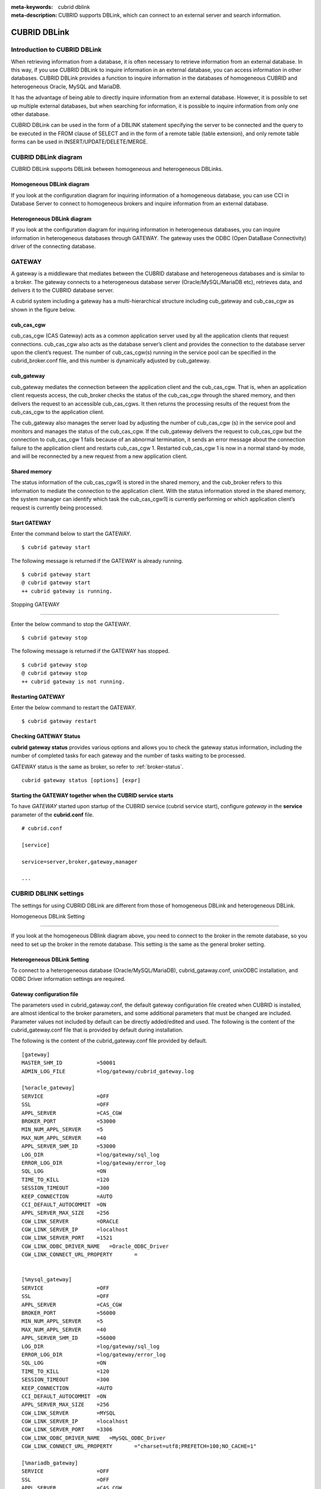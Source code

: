 
:meta-keywords: cubrid dblink
:meta-description: CUBRID supports DBLink, which can connect to an external server and search information.

***********************
CUBRID DBLink
***********************

.. _dblink-introduction:

Introduction to CUBRID DBLink
==============================================

When retrieving information from a database, it is often necessary to retrieve information from an external database.
In this way, if you use CUBRID DBLink to inquire information in an external database, you can access information in other databases.
CUBRID DBLink provides a function to inquire information in the databases of homogeneous CUBRID and heterogeneous Oracle, MySQL and MariaDB.

It has the advantage of being able to directly inquire information from an external database.
However, it is possible to set up multiple external databases, but when searching for information, it is possible to inquire information from only one other database.

CUBRID DBLink can be used in the form of a DBLINK statement specifying the server to be connected and the query to be executed in the FROM clause of SELECT and in the form of a remote table (table extension), and only remote table forms can be used in INSERT/UPDATE/DELETE/MERGE.

.. _dblink-diagram:

CUBRID DBLink diagram
==============================================

CUBRID DBLink supports DBLink between homogeneous and heterogeneous DBLinks.

Homogeneous DBLink diagram
-----------------------------

If you look at the configuration diagram for inquiring information of a homogeneous database, you can use CCI in Database Server to connect to homogeneous brokers and inquire information from an external database.


.. image:: /images/dblink_homo.png

Heterogeneous DBLink diagram 
-----------------------------

If you look at the configuration diagram for inquiring information in heterogeneous databases, you can inquire information in heterogeneous databases through GATEWAY.
The gateway uses the ODBC (Open DataBase Connectivity) driver of the connecting database.

.. image:: /images/dblink_heter.png


.. _gateway-info:

GATEWAY
==============================================

A gateway is a middleware that mediates between the CUBRID database and heterogeneous databases and is similar to a broker. The gateway connects to a heterogeneous database server (Oracle/MySQL/MariaDB etc), retrieves data, and delivers it to the CUBRID database server.


A cubrid system including a gateway has a multi-hierarchical structure including cub_gateway and cub_cas_cgw as shown in the figure below.

.. image:: /images/gateway.png

cub_cas_cgw
----------------

cub_cas_cgw (CAS Gateway) acts as a common application server used by all the application clients that request connections. cub_cas_cgw also acts as the database server’s client and provides the connection to the database server upon the client’s request. The number of cub_cas_cgw(s) running in the service pool can be specified in the cubrid_broker.conf file, and this number is dynamically adjusted by cub_gateway.

cub_gateway
----------------

cub_gateway mediates the connection between the application client and the cub_cas_cgw. That is, when an application client requests access, the cub_broker checks the status of the cub_cas_cgw through the shared memory, and then delivers the request to an accessible cub_cas_cgws. It then returns the processing results of the request from the cub_cas_cgw to the application client.

The cub_gateway also manages the server load by adjusting the number of cub_cas_cgw (s) in the service pool and monitors and manages the status of the cub_cas_cgw. If the cub_gateway delivers the request to cub_cas_cgw but the connection to cub_cas_cgw 1 fails because of an abnormal termination, it sends an error message about the connection failure to the application client and restarts cub_cas_cgw 1. Restarted cub_cas_cgw 1 is now in a normal stand-by mode, and will be reconnected by a new request from a new application client.

Shared memory
-----------------

The status information of the cub_cas_cgw의 is stored in the shared memory, and the cub_broker refers to this information to mediate the connection to the application client. With the status information stored in the shared memory, the system manager can identify which task the cub_cas_cgw의 is currently performing or which application client’s request is currently being processed.


Start GATEWAY
-----------------------

Enter the command below to start the GATEWAY.

::

    $ cubrid gateway start


The following message is returned if the GATEWAY is already running.

::

    $ cubrid gateway start
    @ cubrid gateway start
    ++ cubrid gateway is running.

Stopping GATEWAY

-------------------------

Enter the below command to stop the GATEWAY.

::

    $ cubrid gateway stop

The following message is returned if the GATEWAY has stopped.

::

    $ cubrid gateway stop
    @ cubrid gateway stop
    ++ cubrid gateway is not running.

Restarting GATEWAY
---------------------------

Enter the below command to restart the GATEWAY.

::

    $ cubrid gateway restart

.. _gateway-status-command:

Checking GATEWAY Status
--------------------------------

**cubrid gateway status** provides various options and allows you to check the gateway status information, including the number of completed tasks for each gateway and the number of tasks waiting to be processed.

GATEWAY status is the same as broker, so refer to :ref:`broker-status`\.

::

    cubrid gateway status [options] [expr]

Starting the GATEWAY together when the CUBRID service starts
---------------------------------------------------------------------------------

To have *GATEWAY* started upon startup of the CUBRID service (cubrid service start), configure *gateway* in the **service**  parameter of the **cubrid.conf**  file. ::

    # cubrid.conf

    [service]

    service=server,broker,gateway,manager

    ...

CUBRID DBLINK settings
======================================

The settings for using CUBRID DBLink are different from those of homogeneous DBLink and heterogeneous DBLink.


Homogeneous DBLink Setting

---------------------------------------

If you look at the homogeneous DBlink diagram above, you need to connect to the broker in the remote database, so you need to set up the broker in the remote database.
This setting is the same as the general broker setting.


Heterogeneous DBLink Setting
---------------------------------------

To connect to a heterogeneous database (Oracle/MySQL/MariaDB), cubrid_gataway.conf, unixODBC installation, and ODBC Driver information settings are required.

.. _gatewayconf-info:

Gateway configuration file
----------------------------------------

The parameters used in cubrid_gataway.conf, the default gateway configuration file created when CUBRID is installed, are almost identical to the broker parameters, and some additional parameters that must be changed are included.
Parameter values not included by default can be directly added/edited and used.
The following is the content of the cubrid_gateway.conf file that is provided by default during installation.

The following is the content of the cubrid_gateway.conf file provided by default.


::
    
 	[gateway]
	MASTER_SHM_ID           =50001
	ADMIN_LOG_FILE          =log/gateway/cubrid_gateway.log

	[%oracle_gateway]
	SERVICE                 =OFF
	SSL			=OFF
	APPL_SERVER             =CAS_CGW
	BROKER_PORT             =53000
	MIN_NUM_APPL_SERVER     =5
	MAX_NUM_APPL_SERVER     =40
	APPL_SERVER_SHM_ID      =53000
	LOG_DIR                 =log/gateway/sql_log
	ERROR_LOG_DIR           =log/gateway/error_log
	SQL_LOG                 =ON
	TIME_TO_KILL            =120
	SESSION_TIMEOUT         =300
	KEEP_CONNECTION         =AUTO
	CCI_DEFAULT_AUTOCOMMIT  =ON
	APPL_SERVER_MAX_SIZE    =256
	CGW_LINK_SERVER		=ORACLE
	CGW_LINK_SERVER_IP      =localhost
	CGW_LINK_SERVER_PORT    =1521
	CGW_LINK_ODBC_DRIVER_NAME   =Oracle_ODBC_Driver
	CGW_LINK_CONNECT_URL_PROPERTY       =


	[%mysql_gateway]
	SERVICE                 =OFF
	SSL			=OFF
	APPL_SERVER             =CAS_CGW
	BROKER_PORT             =56000
	MIN_NUM_APPL_SERVER     =5
	MAX_NUM_APPL_SERVER     =40
	APPL_SERVER_SHM_ID      =56000
	LOG_DIR                 =log/gateway/sql_log
	ERROR_LOG_DIR           =log/gateway/error_log
	SQL_LOG                 =ON
	TIME_TO_KILL            =120
	SESSION_TIMEOUT         =300
	KEEP_CONNECTION         =AUTO
	CCI_DEFAULT_AUTOCOMMIT  =ON
	APPL_SERVER_MAX_SIZE    =256
	CGW_LINK_SERVER		=MYSQL
	CGW_LINK_SERVER_IP      =localhost
	CGW_LINK_SERVER_PORT    =3306 
	CGW_LINK_ODBC_DRIVER_NAME   =MySQL_ODBC_Driver
	CGW_LINK_CONNECT_URL_PROPERTY       ="charset=utf8;PREFETCH=100;NO_CACHE=1"

	[%mariadb_gateway]
	SERVICE                 =OFF
	SSL			=OFF
	APPL_SERVER             =CAS_CGW
	BROKER_PORT             =59000
	MIN_NUM_APPL_SERVER     =5
	MAX_NUM_APPL_SERVER     =40
	APPL_SERVER_SHM_ID      =59000
	LOG_DIR                 =log/gateway/sql_log
	ERROR_LOG_DIR           =log/gateway/error_log
	SQL_LOG                 =ON
	TIME_TO_KILL            =120
	SESSION_TIMEOUT         =300
	KEEP_CONNECTION         =AUTO
	CCI_DEFAULT_AUTOCOMMIT  =ON
	APPL_SERVER_MAX_SIZE    =256
	CGW_LINK_SERVER		=MARIADB
	CGW_LINK_SERVER_IP      =localhost
	CGW_LINK_SERVER_PORT    =3306 
	CGW_LINK_ODBC_DRIVER_NAME   =MariaDB_ODBC_Driver
	CGW_LINK_CONNECT_URL_PROPERTY       =


GATEWAY Parameter
------------------------

This parameter is set to use a heterogeneous database and DBLink.

The meaning of each parameter is slightly different for each heterogeneous database.

+-------------------------------+-------------+------------------------------------------------------------+
| Parameter Name                | Type        | Value                                                      |
+===============================+=============+============================================================+
| APPL_SERVER                   | string      |                                                            |
+-------------------------------+-------------+------------------------------------------------------------+
| CGW_LINK_SERVER               | string      |                                                            |
+-------------------------------+-------------+------------------------------------------------------------+
| CGW_LINK_SERVER_IP            | string      |                                                            |
+-------------------------------+-------------+------------------------------------------------------------+
| CGW_LINK_SERVER_PORT          | int         |                                                            |
+-------------------------------+-------------+------------------------------------------------------------+
| CGW_LINK_ODBC_DRIVER_NAME     | string      |                                                            |
+-------------------------------+-------------+------------------------------------------------------------+
| CGW_LINK_CONNECT_URL_PROPERTY | string      |                                                            |
+-------------------------------+-------------+------------------------------------------------------------+
     
  
**APPL_SERVER**

    **APPL_SERVER** is the part that sets the application server name of the gateway and must be set as CAS_CGW.

**CGW_LINK_SERVER**

    **CGW_LINK_SERVER** should set the name of the heterogeneous database to be used by connecting to CAS_CGW. Currently, supported databases are Oracle, MySQL and MariaDB.



**CGW_LINK_SERVER_IP**

    **CGW_LINK_SERVER_IP** should set the IP address of the heterogeneous database to be connected with CAS_CGW.

.. note::
    
    *   In case of Oracle, net_service_name of tnsnames.ora is used, so this parameter is not used.
    *   For details, refer to :ref:`Setting Connection Information for Connection to Oracle Database <tnsnames-info>`\ .

**CGW_LINK_SERVER_PORT**

    **CGW_LINK_SERVER_PORT** should set the port number of databaseto be connected with CAS_CGW.

.. note::
    
    *   In case of Oracle, net_service_name of tnsnames.ora is used, so this parameter is not used.
    *   For details, refer to :ref:`Setting Connection Information for Connection to Oracle Database <tnsnames-info>`\ .

**CGW_LINK_ODBC_DRIVER_NAME**

    **CGW_LINK_ODBC_DRIVER_NAME** must set the ODBC Driver name provided by the heterogeneous database when connecting with CAS_CGW.

.. note::
    
    *   In Windows, if the ODBC driver of the heterogeneous database is installed, the driver name can be checked through the ODBC data source manager.
    *   In Linux, the driver name must be specified directly in odbcinit.ini.
    *   For details, refer to :ref: `ODBC Driver Information Settings <odbcdriver-info>`\.

**CGW_LINK_CONNECT_URL_PROPERTY**

    **CGW_LINK_CONNECT_URL_PROPERTY** sets the connection property used for the connection string for heterogeneous database connection.


.. note::
    
    *   Connection properties are different for each database, so refer to the site below.
    *   Oracle : https://docs.oracle.com/cd/B19306_01/server.102/b15658/app_odbc.htm#UNXAR418
    *   MySQL : https://dev.mysql.com/doc/connector-odbc/en/connector-odbc-configuration-connection-parameters.html#codbc-dsn-option-flags
    *   MariaDB : https://mariadb.com/kb/en/about-mariadb-connector-odbc/#general-connection-parameters



Install unixODBC
-------------------------------

The unixODBC Driver Manager is an open source ODBC driver manager that can be used with ODBC drivers on Linux and UNIX operating systems.
To use ODBC in the gateway, unixODBC must be installed.

.. note::
    
        *   In Winodws, you can use Microsoft® ODBC Data Source Manager, which is installed by default.

How to install unixODBC

::
    
	$ wget http://www.unixodbc.org/unixODBC-2.3.9.tar.gz
	$ tar xvf unixODBC-2.3.9.tar.gz
	$ cd unixODBC-2.3.9
	$ ./configure
	$ make
	$ make install
	
.. note::
    
    For instructions on how to install the unixODBC driver manager, refer to the url below.

    unixODBC website: http://www.unixodbc.org/


ODBC Driver information setting
------------------------------------------------

After unixODBC is installed, the ODBC Driver information of the database to be connected must be registered.

ODBC Driver information is registered by directly modifying odbcinst.ini.

The following is an example of setting MySQL, Oracle and MariaDB ODBC Driver information.


::
		
	[MySQL ODBC 8.0 Unicode Driver]
	Description = MySQL ODBC driver v8.0
	Driver=/usr/lib64/libmyodbc8w.so

	[Oracle 11g ODBC driver]
	Description = Oracle ODBC driver v11g
	Driver = /home/user/oracle/instantclient/libsqora.so.19.1

	[mariadb odbc 3.1.13 driver]
	Description= mariadb odbc driver 3.1.13
	Driver=/home/user/mariadb-odbc-3.1.13/lib64/mariadb/libmaodbc.so	

.. note::
    
        For reference, in the example above, the driver names are "MySQL ODBC 8.0 Unicode Driver", "Oracle 11g ODBC driver" and "mariadb odbc 3.1.13 driver" respectively.



Oracle Setting for DBLink
==============================================

Oracle Environment Configuration
----------------------------------------------

To use Oracle in DBLink, you must install and configure Oracle Instant Client, set connection information, set Oracle Database environment variables, and set gateway.

**Install Oracle Instant Client ODBC**

Download ODBC Package and Basic Package from the Oracle Instant Client download site and extract them to the same directory.

::
    
	unzip instantclient-basic-linux.x64-19.20.0.0.0dbru.zip
	unzip instantclient-odbc-linux.x64-19.20.0.0.0dbru.zip

Oracle Instant Client Download Site: https://www.oracle.com/database/technologies/instant-client/downloads.html


**Oracle Instant Client Environment Variable Settings**


::

	export ORACLE_INSTANT_CLIENT=/home/user/oracle/instantclient  
	export PATH=$ORACLE_INSTANT_CLIENT:$PATH
	export LD_LIBRARY_PATH=$ORACLE_INSTANT_CLIENT:$LD_LIBRARY_PATH


.. _tnsnames-info:

**Set connection information for connection to Oracle Database**

In order to connect to Oracle Database, the tnsnames.ora file containing connection information must be modified.
Connection information should be written in these three items: HOST, PORT, and SERVICE_NAME in the basic format below.
For the tnsnames.ora file in which connection information is created, the directory path must be set in the TNS_ADMIN environment variable.
For how to set TNS_ADMIN, refer to "Setting TNS_ADMIN Environment Variable".


Default format of the tnsnames.ora file

::
	
	net_service_name =
	  (DESCRIPTION=
		(ADDRESS = (PROTOCOL = TCP)(HOST = xxx.xxx.xxx.xxx)(PORT = 1521)
	  )
	  (CONNECT_DATA =
		(SERVICE_NAME=service_name)
	  )
	)


* net_service_name: The name of the net service for database connection, and the name used for the db_name of the connection url.
* HOST: IP address or server name to connect to the database.
* PORT: Port required for connection. In most cases, the default port is 1521.
* SERVICE_NAME: The name of the database to connect to.

.. note::

		For reference, no error occurs even if net_service_name is duplicated. However, since it may be connected to a different server than the intended one, net_service_name must be set so that it does not overlap.


**Oracle Database Environment Variable Settings**

The following environment variables must be set in the Oracle database server.

::
	
	export ORACLE_SID=XE
	export ORACLE_BASE=/u01/app/oracle
	export ORACLE_HOME=$ORACLE_BASE/product/11.2.0/xe
	export PATH=$ORACLE_HOME/bin:$PATH


* ORACLE_SID is the system identifier.
* ORACLE_BASE is the Oracle base directory.
* ORACLE_HOME is the path where the Oracle database is installed.


.. _tns_admin-info:

**TNS_ADMIN environment variable setting**

TNS_ADMIN points to the directory path where the tnsnames.ora file is located.
If there is a tnsnames.ora file in /home/user/myconfigs, you can settings it as follows.

::
	
	export TNS_ADMIN=/home/user/myconfigs


**Configuring cubrid_gataway.conf for Oracle**

In order to connect to Oracle from the gateway, several settings are required as follows.

For details, refer to :ref:`Gateway configuration file <gatewayconf-info>`\.

Because the gateway uses the information in tnsnames.ora to connect to oracle, it is not necessary to write CGW_LINK_SERVER_IP and CGW_LINK_SERVER_PORT. Even if the corresponding information is written, the gateway does not refer to it.

	
::
    
	APPL_SERVER              	=CAS_CGW
			.
			.
			.	
	CGW_LINK_SERVER		        =ORACLE
	CGW_LINK_ODBC_DRIVER_NAME   =Oracle 19c ODBC driver
	CGW_LINK_CONNECT_URL_PROPERTY =


MySQL Configuration for DBLink
===========================================

MySQL Environment Configuration
-------------------------------------------

**Install MySQL ODBC Driver**

MySQL Unicode ODBC Driver is required to connect to MySQL from the gateway.
The following is how to install MYySQL ODBC Driver.

Use the MySQL Yum repository to provide the Connector/ODBC RPM package. The MySQL Yum repository should be in your system's list of repositories,
If not, select the package for your platform from the MySQL Yum repository download page ( https://dev.mysql.com/downloads/repo/yum/ ) and download it.

Install the downloaded release package.

::
    
	$ sudo yum install mysql80-community-release-el6-{version-number}.noarch.rpm


Update the repository using yum.

::
    
	$ sudo yum update mysql-community-release

Install Connector/ODBC with the command below.

::
    
	$ sudo yum install mysql-connector-odbc

For detailed installation instructions, refer to https://dev.mysql.com/doc/connector-odbc/en/connector-odbc-installation-binary-yum.html.


**Configuring cubrid_gataway.conf for MySQL**

In order to connect to MySQL from the gateway, several settings are required as below.

For details, refer to :ref:`gateway configuration file <gatewayconf-info>`\.


::
    
	APPL_SERVER                  =CAS_CGW
			.
			.
			.	
	CGW_LINK_SERVER		         =MYSQL
	CGW_LINK_SERVER_IP           =localhost
	CGW_LINK_SERVER_PORT         =3306 
	CGW_LINK_ODBC_DRIVER_NAME    =MySQL ODBC 8.0 Unicode Driver
	CGW_LINK_CONNECT_URL_PROPERTY ="charset=utf8;PREFETCH=100;NO_CACHE=1"


MariaDB Configuration for DBLink
=======================================

MariaDB Environment Configuration
---------------------------------------
 
**Install MariaDB ODBC Driver**

MariaDB ODBC Driver is required to connect to MariaDB from the gateway.

The following is how to install MariaDB ODBC Driver.

MariaDB Connector/ODBC package can be downloaded by selecting the version from the page below.

https://mariadb.com/downloads/connectors/


Extract the files from the downloaded tarball package. Then, install the driver's shared library in an appropriate location in the system.
The installed driver must register driver information in odbcinst.ini. For settings method, refer to :ref: `ODBC Driver Information Settings <odbcdriver-info>`\.

::
    
	$ mariadb-connector-odbc-3.1.13-centos7-amd64.tar.gz -C mariadb-odbc-3.1.13

For detailed installation instructions, refer to  https://mariadb.com/kb/en/about-mariadb-connector-odbc/#installing-mariadb-connectorodbc-on-linux.


**Configuring cubrid_gataway.conf for MariaDB**

In order to connect to MariaDB from the gateway, several settings are required as below.

For details, refer to :ref:`gateway configuration file <gatewayconf-info>`\.

  
::
    
	APPL_SERVER                  =CAS_CGW
			.
			.
			.	
	CGW_LINK_SERVER		         =MARIADB
	CGW_LINK_SERVER_IP           =localhost
	CGW_LINK_SERVER_PORT         =3306 
	CGW_LINK_ODBC_DRIVER_NAME    =mariadb odbc 3.1.13 driver



How to use Cubrid DBLink
==============================================

If the information on brokers of CUBRID to be connected to use DBLink has been completed or gateway settings for heterogeneous databases have been completed, let's learn how to write a query statement using DBLink.


There are two ways to write DBLINK Query statement for data inquiry.

**First**, how to query information from other databases by writing DBLINK syntax in the FROM clause

The Query statement below is a Query statement that inquires the remote_t table information of another database of IP 192.xxx.xxx.xxx.

::
    
	SELECT * FROM DBLINK ('192.xxx.xxx.xxx:53000:testdb:user:password:','SELECT col1, col2 FROM remote_t') AS t(col1 int, col2 varchar(32));

.. note::
    
	In case of Oracle, ip and port are gateway connection information among remote connection information, and net_service_name of tnsnames.ora must be entered in the db_name field. If net_service_name is ora_test, write as follow

	SELECT * FROM DBLINK ('192.xxx.xxx.xxx:53000:ora_test:user:password:','SELECT col1, col2 FROM remote_t') AS t(col1 int, col2 varchar(32));
	

**Second**, use the CREATE SERVER statement to protect user information (id, password) and the hassle of writing connection information every time you write a Query. If the CREATE SERVER statement is used, the Query statement becomes concise and helps to protect user information.


::
    
    CREATE SERVER remote_srv1 ( HOST='192.xxx.xxx.xxx', PORT=53000, DBNAME=testdb, USER=user, PASSWORD='password');
    SELECT * FROM DBLINK (remote_srv1, 'SELECT col1 FROM remote_t') AS t(col1 int);


.. note::

    DBLINK can set additional connection properties in the connection URL. For detailed attribute details, refer to :ref:`CCI driver's cci_connect_with_url function <cci_connect_with_url>`\
   
    If the DBLINK target database is configured as an HA environment, you can use the altHosts attribute to set it as shown in the example below.
	
    192.168.0.1:53000:testdb:user:password::?altHosts=192.168.0.2:33000,192.168.0.3:33000

    In the example, if the 192.168.0.1 server is an active database and cannot connect to the server, it is the setting to request a connection to the 192.168.0.2 server. As in the example above, multiple altHosts can be specified, and connections are attempted in the order listed.

    For detailed DBLink SQL syntax, refer to :doc:`/sql/query/select` and :doc:`/sql/schema/server_stmt`.

Notice
======

*   Synonym creation: Local synonyms can be created for remote tables and remote synonyms. In the case of DBMSs other than CUBRID, the user name or db name must be added to the original table name.

.. code-block:: sql

    -- for CUBRID
    create synonym synonym_1 for t1@srv1;
    create synonym synonym_2 for remote_synonym@srv1;

    -- for ORACLE
    create synonym synonym_ora for user_ora.t1@srv_ora;

    -- for MySQL and MariaDB
    create synonym synonym_my for my_db.t1@srv_mysql;
    create synonym synonym_maria for maria_db.t1@srv_maria;

*   The reserved word processing character for CUBRID is the double quotation mark (" ") as like the following.

.. code-block:: sql

    SELECT ["COLUMN"],["ADD"],["ALTER"] FROM ["TABLE"]@srv1 ;
    SELECT * FROM dblink(srv1, 'select "COLUMN","ADD","ALTER" from "TABLE" ') AS t(a varchar, b varchar, c varchar );

*   The reserved word processing character for ORACLE is the double quotation mark (" ") as like the following.

.. code-block:: sql

    SELECT ["COLUMN"],["ADD"],["ALTER"] FROM ["TABLE"]@srv1 ;
    SELECT * FROM dblink(srv1, 'select "COLUMN","ADD","ALTER" from "TABLE" ') AS t(a varchar, b varchar, c varchar );

*   The reserved word processing character for MySQL and MariaDB is the backquote (\` \`) as like the following.

.. code-block:: sql

    SELECT [`COLUMN`],[`ADD`],[`ALTER`] FROM [`TABLE`]@srv1 ;
    SELECT * FROM dblink(srv1, 'select `COLUMN`,`ADD`,`ALTER` from `TABLE` ') AS t(a varchar, b varchar, c varchar );


Constraints
===========

Common Constraints
------------------

*   The charset of the remote database must be unicode (utf-8).
*   Table extension style (object@server)
        -   Supports only tables, views, and synonyms
        -   Serial, built-in functions, and stored functions are not supported.

            (Example: stored function sp_func() of remote server (server1) cannot be used in sp_func@server1(arg1, …) format.)
*   All functions (stored functions, built-in functions including SYSDATE), serial-related functions and system constants in the SELECT query all operate locally. (If you need to execute a function or serial in a remote DB, you should use the DBLINK statement.)
    For example, when the select query for remote table is requested and the optimizer rewrite query as below, you look the queries in DBLINK() are only executed in the remote DB.


.. code-block:: sql

    SELECT A.*, rownum rn, '' empty, null null_col, SYSDATE
    FROM t1@srv1 A ;

    -- rewritten query
    SELECT A.id, A.parentid, A.[text], rownum, '', null, SYS_DATE -- at local
    FROM ( SELECT [_dbl].id, [_dbl].parentid, [_dbl].[text]
           FROM DBLINK( srv1 /* '192.168.1.125:33000:remotedb1:dba:*:' */ ,
                  'SELECT * FROM tree A') AS [_dbl](id integer, parentid integer, [text] varchar(32)) -- at remote
         ) A (id, parentid, [text])


*   All functions, serial-related functions, and system constants of INSERT/UPDATE/DELETE/MERGE queries are all executed on the remote server, so be careful when using built-in functions (i.e., CUBRID's built-in functions may not be supported by the remote DBMS or have different usage instructions)
*   Transaction: Transactions (commit, rollback) between local DB and remote DB are not processed as one transaction. DML (INSERT/UPDATE/DELETE/MERGE) queries in the remote DB are excuted as auto commits separately from transactions in the local DB.
    As in the example below, when performing a transaction, data is inserted into the remote DB, but no data is entered into the local DB, because doing rollback.

.. code-block:: sql

    -- local input
    INSERT INTO t1(a, b) VALUES (1, 'local');

    -- remote input
    INSERT INTO t2@srv1(a, b) VALUES (1, 'remote');

    rollback;

    SELECT a, b FROM t1, t2@srv1 t2 WHERE t1.a = t2.a;
    there’s no result

*   TRUNCATE statement is not supported.
*   CREATE TABLE … LIKE table@server syntax is not supported (For reference, CREATE TABLE … AS SELECT FROM table@server syntax is supported)
*   DBLINK() and remote table (@server) are not allowed in the TRIGGER statement.
*   predicate push: The SELECT statement written in table extension style (@server) is internally rewritten to  DBLINK() by the optimizer. To improve performance, It push with conditional clauses that can be performed in the remote DB. However, if a built-in function or user-defined function in a conditional clause is used, it is excluded from pushing.
*   Performance notes

    .. note::
        When the connect by clause, group by clause, having clause, and limit clause are used in the SELECT statement in table extension style (@server), the where condition, group by clause, having clause, and limit clause are not executed in the remote DB. After executing exclude the statement in the remote DB and sending the performed results to the local DB, performance may be slowed due to execute the statement in the local DB.


    Below is an example of processing the "*group by*" and "*count()*" after transferring all data from the remote DB's *tree* table to the local DB.

    .. code-block:: sql

        -- original query
        SELECT A.parentid, count()
        FROM tree@srv1 A
        GROUP BY A.parentid ;

        -- rewritten query
        SELECT A.parentid, count()
        FROM ( SELECT [_dbl].parentid
               FROM DBLINK( srv1 /* '192.168.1.125:33000:remotedb1:dba::' */,
                            'SELECT parentid FROM tree A'
                          ) AS [_dbl](parentid integer)
             ) A (parentid)
        GROUP BY A.parentid

*   The SYSDATE function used in the table extension style (@server) is performed in the local DB, so caution is required if the time between servers is different.

    .. code-block:: sql

        -- original query
        SELECT * FROM tbl@srv1 WHERE col1 >= sysdate;

        -- rewritten query
        SELECT *
        FROM ( SELECT col1, col2
               FROM DBLINK( srv1 /* '192.168.1.125:33000:remotedb1:dba::' */,
                            'SELECT col1, col2 FROM tbl'
                          ) AS [_dbl](col1 date, col2 varchar)
             ) tbl (col1, col2)
        WHERE col1>= SYS_DATE

*   When using a scalar subquery, subquery and EXIST clause  with a co-related condition in the table extension style (@server),  the remote query brings the whole data to the local DB every time and performs to find data corresponding to the join column.  As a result, a rapid decrease in performance occurs. The example below uses T1.a as a condition for a scalar subquery, and all data as T1.a < 4 of svr1's tree table is sent to the local DB to find suitable data per executing scalar subquey, so it may degrade performance.

    .. code-block:: sql

        -- original query
        SELECT T1.a,
               (SELECT A.text FROM tree@srv1 A WHERE A.id = T1.a ) remote_text
        FROM hangul_t1 T1
        WHERE T1.a < 4;

        -- rewritten query
        SELECT T1.a,
               (SELECT A.[text] from (select [_dbl].[text], [_dbl].id
                FROM DBLINK(srv1 /* '192.168.1.125:33000:remotedb1:dba::' */,
                            'SELECT [text], id FROM tree A'
                           ) AS [_dbl]([text] varchar(32), id integer)
                WHERE [_dbl].id=T1.a) A ([text], id))
        FROM hangul_t1 T1
        WERE (T1.a < ?:0)

CUBRID Constraints
------------------
*   ENUM, BLOB, CLOB, and SET types are not supported in the select statement.
*   If the system parameters of the local DB and remote DB are different, undesirable results may occur.

.. _heterogen-restrict:

    **Common constraints of Heterogeneous DBMS.**


    *   The gateway must use the Unicode-only ODBC Driver of the heterogeneous remote database (Oracle/MySQL/MariaDB).
    *   Among ODBC types, SQL_INTERVAL, SQL_GUID, SQL_BIT, SQL_BINARY, SQL_VARBINARY, and SQL_LONGVARBINARY are not supported types.

	+-----------------------+------------------------+------------------------+------------------------+
	| SQL Type              |  Oracle Data Type      |  MySQL Data Type       |  MariaDB Data Type     |
	+=======================+========================+========================+========================+
	| SQL_LONGVARCHAR       | LONG,  CLOB            | LONGTEXT               | LONGTEXT               |
	+-----------------------+------------------------+------------------------+------------------------+
	| SQL_WLONGVARCHAR      | NCLOB                  |                        |                        |
	+-----------------------+------------------------+------------------------+------------------------+
	| SQL_BIT               |                        | BIT                    | BIT                    |
	+-----------------------+------------------------+------------------------+------------------------+
	| SQL_BINARY            | RAW                    | BINARY                 | BINARY                 |
	+-----------------------+------------------------+------------------------+------------------------+
	| SQL_VARBINARY         |                        | VARBINARY              | VARBINARY              |
	+-----------------------+------------------------+------------------------+------------------------+
	| SQL_LONGVARBINARY     | LONG RAW               | LONG VARBINARY         | LONG VARBINARY         |
	|                       +------------------------+------------------------+------------------------+
	|                       | BLOB                   | BLOB                   | BLOB                   |
	|                       +------------------------+------------------------+------------------------+
	|                       | BFILE                  | TINYBLOB               | TINYBLOB               |
	|                       +------------------------+------------------------+------------------------+
	|                       |                        | MEDIUMBLOB             | MEDIUMBLOB             |
	|                       +------------------------+------------------------+------------------------+
	|                       |                        | LONGBLOB               | LONGBLOB               |
	|                       +------------------------+------------------------+------------------------+
	|                       |                        | GEOMETRY               | GEOMETRY               |
	|                       +------------------------+------------------------+------------------------+
	|                       |                        | POINT                  | POINT                  |
	|                       +------------------------+------------------------+------------------------+
	|                       |                        | POLGON                 | POLGON                 |
	|                       +------------------------+------------------------+------------------------+
	|                       |                        | GEOMETRYCOLLECTION     | GEOMETRYCOLLECTION     |
	|                       +------------------------+------------------------+------------------------+
	|                       |                        | MULTILINESTRING        | MULTILINESTRING        |
	|                       +------------------------+------------------------+------------------------+
	|                       |                        | MULTIPOINT             | MULTIPOINT             |
	|                       +------------------------+------------------------+------------------------+
	|                       |                        | MULTIPOLYGON           | MULTIPOLYGON           |
	+-----------------------+------------------------+------------------------+------------------------+
	
    *   The maximum string length for one column is 16M.

	+------------------+---------------------------+
	| DBMS Name        | Type                      |
	+==================+===========================+
	| Oracle           | LONG, NCLOB, CLOB         |
	+------------------+---------------------------+
	| MySQL            | LONGTEXT                  |
	+------------------+---------------------------+
	| MariaDB          | LONGTEXT                  |
	+------------------+---------------------------+

    *   In DML statements such as INSERT, UPDATE, DELETE, and MERGE, if the built-in functions not supported by CUBRID and are not in the form of function (parameter 1, …, parameter N) as below, the query results error.

        Example: the convert function of MySQL and MariaDB: convert('binary' using binary)

.. note::
    Oracle Constraints


    *   LONG, INTERVAL DAY TO SECOND, INTERVAL YEAR TO MONTH, BLOB, and CLOB types are not supported in the select statement. For more information, refer to :ref:`Unsupported Types of Common constraints of Heterogeneous DBMS <heterogen-restrict>`\
    *   The INTERVAL DAY TO SECOND and INTERVAL YEAR TO MONTH types are not supported by Oracle ODBC. For more information, see "Using the Oracle ODBC Driver" (https://docs.oracle.com/en/database/oracle/oracle-database/19/adfns/odbc-driver.html#GUID-3FE69BEF-F8D2-4152-9B1A-877186C47028).
    *   Oracle ODBC does not support the time zone type, so when SELECTing time zone data, the time zone is calculated as a local time, converted to timestamp type, and returned.

    Below is an example of converting Oracle DB's time zone data to a local time zone when querying it with ODBC. The entered time zone is "+02:00", converted to local time zone "+09:00", and output as "PM 08:00".

    .. code-block:: sql

        -- oracle input
        INSERT INTO tbl VALUES (to_timestamp_tz('2021-07-25 12:34:56 +02:00', 'yyyy-mm-dd hh24:mi:ss tzh:tzm'));

        -- local
        SELECT t_timestamp_timezone2 FROM tbl@server;
        07:34:56.000 PM 07/25/2021

        SELECT to_char(t_timestamp_timezone2, 'yyyy-mm-dd hh24:mi:ss.ff tzh:tzm') FROM tbl@server;
        2021-07-25 19:34:56.000 +09:00

    *   REPLACE syntax is not supported and an error occurs when used.
    *   Oracle's processing range of date and number types is larger than CUBRID's, so data that falls outside of CUBRID's type range will result in an error.

.. note::
    MySQL/MariaDB limitations


    *   When using cache in Mysql, the memory usage of gateway cub_cas_cgw increases, so it is recommended to use PREFETCH, NO_CACHE=1.
    *   When performing a query that includes the repeat() function in MySQL/MariaDB, part of the string may be truncated or the string may not be read.
    *   LONGTEXT, BIT, BLOB, and LONGBLOB types are not supported in the select statement. For more information, refer to :ref:`Unsupported Types of Common constraints of Heterogeneous DBMS <heterogen-restrict>`\
